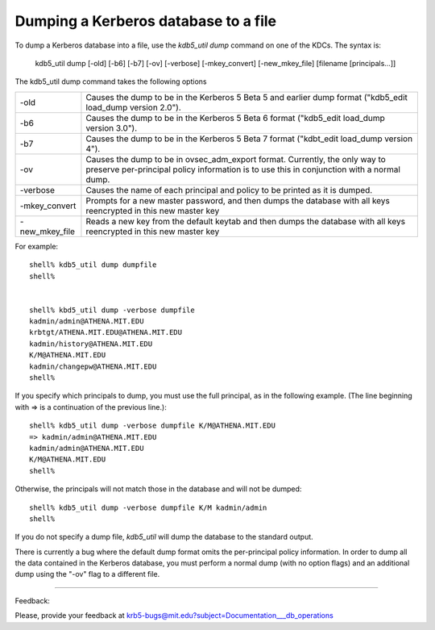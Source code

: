 Dumping a Kerberos database to a file
=============================================

To dump a Kerberos database into a file, use the *kdb5_util dump* command on one of the KDCs. The syntax is:

     kdb5_util dump [-old] [-b6] [-b7] [-ov]
     [-verbose] [-mkey_convert] [-new_mkey_file] [filename
     [principals...]]
     

The kdb5_util dump command takes the following options

================= ============================================================
-old               Causes the dump to be in the Kerberos 5 Beta 5 and earlier dump format ("kdb5_edit load_dump version 2.0"). 
-b6                Causes the dump to be in the Kerberos 5 Beta 6 format ("kdb5_edit load_dump version 3.0"). 
-b7                Causes the dump to be in the Kerberos 5 Beta 7 format ("kdbt_edit load_dump version 4"). 
-ov                Causes the dump to be in ovsec_adm_export format. Currently, the only way to preserve per-principal policy information is to use this in conjunction with a normal dump. 
-verbose           Causes the name of each principal and policy to be printed as it is dumped. 
-mkey_convert      Prompts for a new master password, and then dumps the database with all keys reencrypted in this new master key 
-new_mkey_file    Reads a new key from the default keytab and then dumps the database with all keys reencrypted in this new master key 
================= ============================================================

For example::

     shell% kdb5_util dump dumpfile
     shell%
     

     shell% kbd5_util dump -verbose dumpfile
     kadmin/admin@ATHENA.MIT.EDU
     krbtgt/ATHENA.MIT.EDU@ATHENA.MIT.EDU
     kadmin/history@ATHENA.MIT.EDU
     K/M@ATHENA.MIT.EDU
     kadmin/changepw@ATHENA.MIT.EDU
     shell%
     

If you specify which principals to dump, you must use the full principal, as in the following example. (The line beginning with => is a continuation of the previous line.)::

     shell% kdb5_util dump -verbose dumpfile K/M@ATHENA.MIT.EDU
     => kadmin/admin@ATHENA.MIT.EDU
     kadmin/admin@ATHENA.MIT.EDU
     K/M@ATHENA.MIT.EDU
     shell%
     

Otherwise, the principals will not match those in the database and will not be dumped::

     shell% kdb5_util dump -verbose dumpfile K/M kadmin/admin
     shell%
     

If you do not specify a dump file, *kdb5_util* will dump the database to the standard output.

There is currently a bug where the default dump format omits the per-principal policy information. In order to dump all the data contained in the Kerberos database, you must perform a normal dump (with no option flags) and an additional dump using the "-ov" flag to a different file. 


     
------------

Feedback:

Please, provide your feedback at krb5-bugs@mit.edu?subject=Documentation___db_operations

